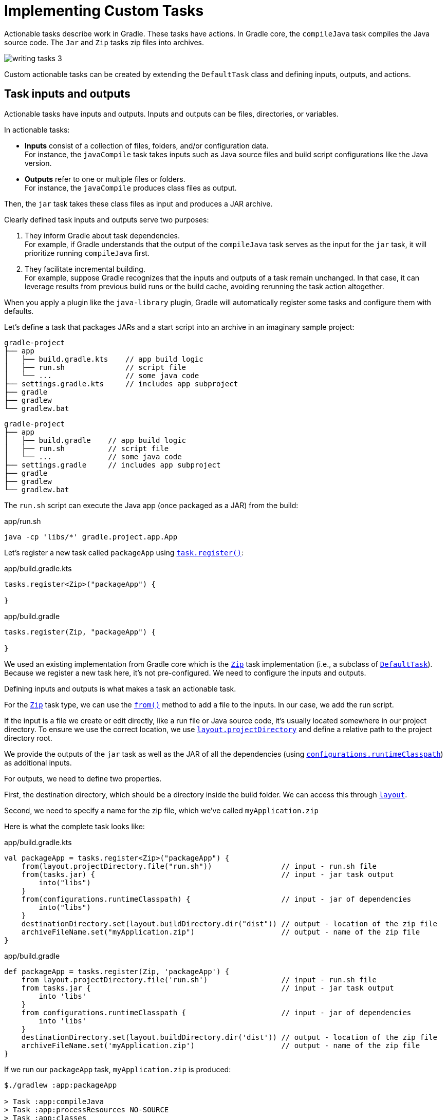 // Copyright (C) 2023 Gradle, Inc.
//
// Licensed under the Creative Commons Attribution-Noncommercial-ShareAlike 4.0 International License.;
// you may not use this file except in compliance with the License.
// You may obtain a copy of the License at
//
//      https://creativecommons.org/licenses/by-nc-sa/4.0/
//
// Unless required by applicable law or agreed to in writing, software
// distributed under the License is distributed on an "AS IS" BASIS,
// WITHOUT WARRANTIES OR CONDITIONS OF ANY KIND, either express or implied.
// See the License for the specific language governing permissions and
// limitations under the License.

[[implementing_custom_tasks]]
= Implementing Custom Tasks

Actionable tasks describe work in Gradle.
These tasks have actions.
In Gradle core, the `compileJava` task compiles the Java source code.
The `Jar` and `Zip` tasks zip files into archives.

image::writing-tasks-3.png[]

Custom actionable tasks can be created by extending the `DefaultTask` class and defining inputs, outputs, and actions.

[[sec:task_groups]]
== Task inputs and outputs

Actionable tasks have inputs and outputs.
Inputs and outputs can be files, directories, or variables.

In actionable tasks:

- *Inputs* consist of a collection of files, folders, and/or configuration data. +
For instance, the `javaCompile` task takes inputs such as Java source files and build script configurations like the Java version.
- *Outputs* refer to one or multiple files or folders. +
For instance, the `javaCompile` produces class files as output.

Then, the `jar` task takes these class files as input and produces a JAR archive.

Clearly defined task inputs and outputs serve two purposes:

1. They inform Gradle about task dependencies. +
For example, if Gradle understands that the output of the `compileJava` task serves as the input for the `jar` task, it will prioritize running `compileJava` first.
2. They facilitate incremental building. +
For example, suppose Gradle recognizes that the inputs and outputs of a task remain unchanged. In that case, it can leverage results from previous build runs or the build cache, avoiding rerunning the task action altogether.

When you apply a plugin like the `java-library` plugin, Gradle will automatically register some tasks and configure them with defaults.

Let's define a task that packages JARs and a start script into an archive in an imaginary sample project:

====
[.multi-language-sample]
=====
[source,kotlin]
----
gradle-project
├── app
│   ├── build.gradle.kts    // app build logic
│   ├── run.sh              // script file
│   └── ...                 // some java code
├── settings.gradle.kts     // includes app subproject
├── gradle
├── gradlew
└── gradlew.bat
----
=====
[.multi-language-sample]
=====
[source,groovy]
----
gradle-project
├── app
│   ├── build.gradle    // app build logic
│   ├── run.sh          // script file
│   └── ...             // some java code
├── settings.gradle     // includes app subproject
├── gradle
├── gradlew
└── gradlew.bat
----
=====
====

The `run.sh` script can execute the Java app (once packaged as a JAR) from the build:

.app/run.sh
[source,bash]
----
java -cp 'libs/*' gradle.project.app.App
----

Let's register a new task called `packageApp` using link:{javadocPath}/org/gradle/api/tasks/TaskContainer.html#register-java.lang.String-java.lang.Class-[`task.register()`]:

====
[.multi-language-sample]
=====
.app/build.gradle.kts
[source,kotlin]
----
tasks.register<Zip>("packageApp") {

}
----
=====
[.multi-language-sample]
=====
.app/build.gradle
[source,groovy]
----
tasks.register(Zip, "packageApp") {

}
----
=====
====

We used an existing implementation from Gradle core which is the link:{javadocPath}/org/gradle/api/tasks/bundling/Zip.html[`Zip`] task implementation (i.e., a subclass of link:{javadocPath}/org/gradle/api/DefaultTask.html[`DefaultTask`]).
Because we register a new task here, it's not pre-configured.
We need to configure the inputs and outputs.

Defining inputs and outputs is what makes a task an actionable task.

For the link:{javadocPath}/org/gradle/api/tasks/bundling/Zip.html[`Zip`] task type, we can use the link:{javadocPath}/org/gradle/api/tasks/AbstractCopyTask.html#from-java.lang.Object...-[`from()`] method to add a file to the inputs.
In our case, we add the run script.

If the input is a file we create or edit directly, like a run file or Java source code, it's usually located somewhere in our project directory.
To ensure we use the correct location, we use link:{javadocPath}/org/gradle/api/file/ProjectLayout.html#getProjectDirectory--[`layout.projectDirectory`] and define a relative path to the project directory root.

We provide the outputs of the `jar` task as well as the JAR of all the dependencies (using link:{javadocPath}/org/gradle/api/Project.html#getConfigurations--[`configurations`]link:{javadocPath}/org/gradle/api/tasks/SourceSet.html#getRuntimeClasspath--[`.runtimeClasspath`]) as additional inputs.

For outputs, we need to define two properties.

First, the destination directory, which should be a directory inside the build folder.
We can access this through link:{javadocPath}/org/gradle/api/file/ProjectLayout.html[`layout`].

Second, we need to specify a name for the zip file, which we've called `myApplication.zip`

Here is what the complete task looks like:

====
[.multi-language-sample]
=====
.app/build.gradle.kts
[source,kotlin]
----
val packageApp = tasks.register<Zip>("packageApp") {
    from(layout.projectDirectory.file("run.sh"))                // input - run.sh file
    from(tasks.jar) {                                           // input - jar task output
        into("libs")
    }
    from(configurations.runtimeClasspath) {                     // input - jar of dependencies
        into("libs")
    }
    destinationDirectory.set(layout.buildDirectory.dir("dist")) // output - location of the zip file
    archiveFileName.set("myApplication.zip")                    // output - name of the zip file
}
----
=====
[.multi-language-sample]
=====
.app/build.gradle
[source,groovy]
----
def packageApp = tasks.register(Zip, 'packageApp') {
    from layout.projectDirectory.file('run.sh')                 // input - run.sh file
    from tasks.jar {                                            // input - jar task output
        into 'libs'
    }
    from configurations.runtimeClasspath {                      // input - jar of dependencies
        into 'libs'
    }
    destinationDirectory.set(layout.buildDirectory.dir('dist')) // output - location of the zip file
    archiveFileName.set('myApplication.zip')                    // output - name of the zip file
}
----
=====
====

If we run our `packageApp` task, `myApplication.zip` is produced:

[source,text]
----
$./gradlew :app:packageApp

> Task :app:compileJava
> Task :app:processResources NO-SOURCE
> Task :app:classes
> Task :app:jar
> Task :app:packageApp

BUILD SUCCESSFUL in 1s
3 actionable tasks: 3 executed
----

Gradle executed a number of tasks it required to build the JAR file, which included the compilation of the code of the `app` project and the compilation of code dependencies.

Looking at the newly created ZIP file, we can see that it contains everything needed to run the Java application:

[source,bash]
----
> unzip -l ./app/build/dist/myApplication.zip

Archive:  ./app/build/dist/myApplication.zip
  Length      Date    Time    Name
---------  ---------- -----   ----
       42  01-31-2024 14:16   run.sh
        0  01-31-2024 14:22   libs/
      847  01-31-2024 14:22   libs/app.jar
  3041591  01-29-2024 14:20   libs/guava-32.1.2-jre.jar
     4617  01-29-2024 14:15   libs/failureaccess-1.0.1.jar
     2199  01-29-2024 14:15   libs/listenablefuture-9999.0-empty-to-avoid-conflict-with-guava.jar
    19936  01-29-2024 14:15   libs/jsr305-3.0.2.jar
   223979  01-31-2024 14:16   libs/checker-qual-3.33.0.jar
    16017  01-31-2024 14:16   libs/error_prone_annotations-2.18.0.jar
---------                     -------
  3309228                     9 files
----

Actionable tasks should be wired to lifecycle tasks so that a developer only needs to run lifecycle tasks.

So far, we called our new task directly.
Let's wire it to a lifecycle task.

The following is added to the build script so that the `packageApp` actionable task is wired to the `build` lifecycle task using link:{javadocPath}/org/gradle/api/DefaultTask.html#dependsOn-java.lang.Object...-[`dependsOn()`]:

====
[.multi-language-sample]
=====
.app/build.gradle.kts
[source,kotlin]
----
tasks.build {
    dependsOn(packageApp)
}
----
=====
[.multi-language-sample]
=====
.app/build.gradle
[source,groovy]
----
tasks.build {
    dependsOn(packageApp)
}
----
=====
====

We see that running `:build` also runs `:packageApp`:

[source,text]
----
$ ./gradlew :app:build

> Task :app:compileJava UP-TO-DATE
> Task :app:processResources NO-SOURCE
> Task :app:classes UP-TO-DATE
> Task :app:jar UP-TO-DATE
> Task :app:startScripts
> Task :app:distTar
> Task :app:distZip
> Task :app:assemble
> Task :app:compileTestJava
> Task :app:processTestResources NO-SOURCE
> Task :app:testClasses
> Task :app:test
> Task :app:check
> Task :app:packageApp
> Task :app:build

BUILD SUCCESSFUL in 1s
8 actionable tasks: 6 executed, 2 up-to-date
----

You could define your own lifecycle task if needed.

== Task implementation by extending `DefaultTask`

To address more individual needs, and if no existing plugins provide the build functionality you need, you can create your own task implementation.

Implementing a class means creating a custom class (i.e., _type_), which is done by subclassing link:{javadocPath}/org/gradle/api/DefaultTask.html[`DefaultTask`]

Let's start with an example built by Gradle `init` for a simple Java application with the source code in the `app` subproject and the common build logic in `buildSrc`:

====
[.multi-language-sample]
=====
[source,kotlin]
----
gradle-project
├── app
│   ├── build.gradle.kts
│   └── src                 // some java code
│       └── ...
├── buildSrc
│   ├── build.gradle.kts
│   ├── settings.gradle.kts
│   └── src                 // common build logic
│       └── ...
├── settings.gradle.kts
├── gradle
├── gradlew
└── gradlew.bat
----
=====
[.multi-language-sample]
=====
[source,groovy]
----
gradle-project
├── app
│   ├── build.gradle
│   └── src             // some java code
│       └── ...
├── buildSrc
│   ├── build.gradle
│   ├── settings.gradle
│   └── src             // common build logic
│       └── ...
├── settings.gradle
├── gradle
├── gradlew
└── gradlew.bat
----
=====
====

We create a class called `GenerateReportTask` in `./buildSrc/src/main/kotlin/GenerateReportTask.kt` or `./buildSrc/src/main/groovy/GenerateReportTask.groovy`.

To let Gradle know that we are implementing a task, we extend the `DefaultTask` class that comes with Gradle.
It's also beneficial to make our task class `abstract` because Gradle will handle many things automatically:

====
[.multi-language-sample]
=====
.buildSrc/src/main/kotlin/GenerateReportTask.kt
[source,kotlin]
----
import org.gradle.api.DefaultTask

public abstract class GenerateReportTask : DefaultTask() {

}
----
=====
[.multi-language-sample]
=====
.buildSrc/src/main/groovy/GenerateReportTask.groovy
[source,groovy]
----
import org.gradle.api.DefaultTask

public abstract class GenerateReportTask extends DefaultTask {

}
----
=====
====

Next, we define the inputs and outputs using properties and annotations.
In this context, properties in Gradle act as references to the actual values behind them, allowing Gradle to track inputs and outputs between tasks.

For the input of our task, we use a `DirectoryProperty` from Gradle.
We annotate it with `@InputDirectory` to indicate that it is an input to the task:

====
[.multi-language-sample]
=====
.buildSrc/src/main/kotlin/GenerateReportTask.kt
[source,kotlin]
----
import org.gradle.api.DefaultTask
import org.gradle.api.tasks.InputDirectory

public abstract class GenerateReportTask : DefaultTask() {

    @get:InputDirectory
    lateinit var sourceDirectory: File

}
----
=====
[.multi-language-sample]
=====
.buildSrc/src/main/groovy/GenerateReportTask.groovy
[source,groovy]
----
import org.gradle.api.DefaultTask
import org.gradle.api.tasks.InputDirectory

public abstract class GenerateReportTask extends DefaultTask {

    @InputDirectory
    File sourceDirectory

}
----
=====
====

Similarly, for the output, we use a `RegularFileProperty` and annotate it with `@OutputFile`.

====
[.multi-language-sample]
=====
.buildSrc/src/main/kotlin/GenerateReportTask.kt
[source,kotlin]
----
import org.gradle.api.DefaultTask
import org.gradle.api.tasks.InputDirectory
import org.gradle.api.tasks.OutputFile

public abstract class GenerateReportTask : DefaultTask() {

    @get:InputDirectory
    lateinit var sourceDirectory: File

    @get:OutputFile
    lateinit var reportFile: File

}
----
=====
[.multi-language-sample]
=====
.buildSrc/src/main/groovy/GenerateReportTask.groovy
[source,groovy]
----
import org.gradle.api.DefaultTask
import org.gradle.api.tasks.InputDirectory
import org.gradle.api.tasks.OutputFile

public abstract class GenerateReportTask extends DefaultTask {

    @InputDirectory
    File sourceDirectory

    @OutputFile
    File reportFile

}
----
=====
====

With inputs and outputs defined, the only thing that remains is the actual task action, which is implemented in a method annotated with `@TaskAction`.
Inside this method, we write code accessing inputs and outputs using Gradle-specific APIs:

====
[.multi-language-sample]
=====
.buildSrc/src/main/kotlin/GenerateReportTask.kt
[source,kotlin]
----
import org.gradle.api.DefaultTask
import org.gradle.api.tasks.InputDirectory
import org.gradle.api.tasks.OutputFile
import org.gradle.api.tasks.TaskAction

public abstract class GenerateReportTask : DefaultTask() {

    @get:InputDirectory
    lateinit var sourceDirectory: File

    @get:OutputFile
    lateinit var reportFile: File

    @TaskAction
    fun generateReport() {
        val fileCount = sourceDirectory.listFiles().count { it.isFile }
        val directoryCount = sourceDirectory.listFiles().count { it.isDirectory }

        val reportContent = """
            |Report for directory: ${sourceDirectory.absolutePath}
            |------------------------------
            |Number of files: $fileCount
            |Number of subdirectories: $directoryCount
        """.trimMargin()

        reportFile.writeText(reportContent)
        println("Report generated at: ${reportFile.absolutePath}")
    }
}
----
=====
[.multi-language-sample]
=====
.buildSrc/src/main/groovy/GenerateReportTask.groovy
[source,groovy]
----
import org.gradle.api.DefaultTask
import org.gradle.api.tasks.InputDirectory
import org.gradle.api.tasks.OutputFile
import org.gradle.api.tasks.TaskAction

public abstract class GenerateReportTask extends DefaultTask {

    @InputDirectory
    File sourceDirectory

    @OutputFile
    File reportFile

    @TaskAction
    void generateReport() {
        def fileCount = sourceDirectory.listFiles().count { it.isFile() }
        def directoryCount = sourceDirectory.listFiles().count { it.isDirectory() }

        def reportContent = """
            Report for directory: ${sourceDirectory.absolutePath}
            ------------------------------
            Number of files: $fileCount
            Number of subdirectories: $directoryCount
        """.trim()

        reportFile.text = reportContent
        println("Report generated at: ${reportFile.absolutePath}")
    }
}
----
=====
====

The task action generates a report of the files in the `sourceDirectory`.

In the application build file, we register a task of type `GenerateReportTask` using `task.register()` and name it `generateReport`.
At the same time, we configure the inputs and outputs of the task:

====
[.multi-language-sample]
=====
.app/build.gradle.kts
[source,kotlin]
----
tasks.register<GenerateReportTask>("generateReport") {
    sourceDirectory = file("src/main")
    reportFile = file("${layout.buildDirectory}/reports/directoryReport.txt")
}

tasks.build {
    dependsOn("generateReport")
}
----
=====
[.multi-language-sample]
=====
.app/build.gradle
[source,groovy]
----
import org.gradle.api.tasks.Copy

tasks.register(GenerateReportTask, "generateReport") {
    sourceDirectory = file("src/main")
    reportFile = file("${layout.buildDirectory}/reports/directoryReport.txt")
}

tasks.build.dependsOn("generateReport")
----
=====
====

The `generateReport` task is wired to the `build` task.

By running the build, we observe that our start script generation task is executed, and it's `UP-TO-DATE` in subsequent builds.
Gradle's incremental building and caching mechanisms work seamlessly with custom tasks:

[source,text]
----
./gradlew :app:build
----

[source, text]
----
> Task :buildSrc:checkKotlinGradlePluginConfigurationErrors
> Task :buildSrc:compileKotlin UP-TO-DATE
> Task :buildSrc:compileJava NO-SOURCE
> Task :buildSrc:compileGroovy NO-SOURCE
> Task :buildSrc:pluginDescriptors UP-TO-DATE
> Task :buildSrc:processResources NO-SOURCE
> Task :buildSrc:classes UP-TO-DATE
> Task :buildSrc:jar UP-TO-DATE
> Task :app:compileJava UP-TO-DATE
> Task :app:processResources NO-SOURCE
> Task :app:classes UP-TO-DATE
> Task :app:jar UP-TO-DATE
> Task :app:startScripts UP-TO-DATE
> Task :app:distTar UP-TO-DATE
> Task :app:distZip UP-TO-DATE
> Task :app:assemble UP-TO-DATE
> Task :app:compileTestJava UP-TO-DATE
> Task :app:processTestResources NO-SOURCE
> Task :app:testClasses UP-TO-DATE
> Task :app:test UP-TO-DATE
> Task :app:check UP-TO-DATE

> Task :app:generateReport
Report generated at: ./app/build/reports/directoryReport.txt

> Task :app:packageApp
> Task :app:build

BUILD SUCCESSFUL in 1s
13 actionable tasks: 10 executed, 3 up-to-date
----

== Task actions

A task action is the code that implements what a task is doing, as demonstrated in the previous section.
For example, the `javaCompile` task action calls the Java compiler to transform source code into byte code.

It is possible to dynamically modify task actions for tasks that are already registered.
This is helpful for testing, patching, or modifying core build logic.

Let's look at an example of a simple Gradle build with one `app` subproject that makes up a Java application – containing one Java class and using Gradle's `application` plugin.
The project has common build logic in the `buildSrc` folder where `my-convention-plugin` resides:

====
[.multi-language-sample]
=====
.app/build.gradle.kts
[source,kotlin]
----
plugins {
    id("my-convention-plugin")
}

version = "1.0"

application {
    mainClass = "org.example.app.App"
}
----
=====
[.multi-language-sample]
=====
.app/build.gradle
[source,groovy]
----
plugins {
    id 'my-convention-plugin'
}

version = '1.0'

application {
    mainClass = 'org.example.app.App'
}
----
=====
====

We define a task called `printVersion` in the build file of the `app`:

====
[.multi-language-sample]
=====
.buildSrc/src/main/kotlin/PrintVersion.kt
[source,kotlin]
----
import org.gradle.api.DefaultTask
import org.gradle.api.provider.Property
import org.gradle.api.tasks.Input
import org.gradle.api.tasks.TaskAction

abstract class PrintVersion : DefaultTask() {

    // Configuration code
    @get:Input
    abstract val version: Property<String>

    // Execution code
    @TaskAction
    fun print() {
        println("Version: ${version.get()}")
    }
}
----
=====
[.multi-language-sample]
=====
.buildSrc/src/main/groovy/PrintVersion.groovy
[source,groovy]
----
import org.gradle.api.DefaultTask
import org.gradle.api.provider.Property
import org.gradle.api.tasks.Input
import org.gradle.api.tasks.TaskAction

abstract class PrintVersion extends DefaultTask {

    // Configuration code
    @Input
    abstract Property<String> getVersion()

    // Execution code
    @TaskAction
    void printVersion() {
        println("Version: ${getVersion().get()}")
    }
}
----
=====
====

This task does one simple thing: it prints out the version of the project to the command line.

The class extends `DefaultTask` and it has one `@Input`, which is of type `Property<String>`.
It has one method that is annotated with `@TaskAction`, which prints out the version.

Note that the task implementation clearly distinguishes between "Configuration code" and "Execution code".

The configuration code is executed during Gradle's configuration phase.
It builds up a model of the project in memory so that Gradle knows what it needs to do for a certain build invocation.
Everything around the task actions, like the input or output properties, is part of this configuration code.

The code inside the task action method is the execution code that does the actual work.
It accesses the inputs and outputs to do some work if the task is part of the task graph and if it can't be skipped because it's UP-TO-DATE or it's taken FROM-CACHE.

Once a task implementation is complete, it can be used in a build setup.
In our convention plugin, `my-convention-plugin`, we can register a new task that uses the new task implementation:

====
[.multi-language-sample]
=====
.app/build.gradle.kts
[source,kotlin]
----
tasks.register<PrintVersion>("printVersion") {

    // Configuration code
    version = project.version as String
}
----
=====
[.multi-language-sample]
=====
.app/build.gradle
[source,groovy]
----
tasks.register(PrintVersion, "printVersion") {

    // Configuration code
    version = project.version.toString()
}
----
=====
====

Inside the configuration block for the task, we can write configuration phase code which modifies the values of input and output properties of the task.
The task action is not referred to here in any way.

It is possible to write simple tasks like this one in a more compact way and directly in the build script without creating a separate class for the task.

Let's register another task and call it `printVersionDynamic`.

This time, we do not define a type for the task, which means the task will be of the general type `DefaultTask`.
This general type does not define any task actions, meaning it does not have methods annotated with `@TaskAction`.
This type is useful for defining 'lifecycle tasks':

====
[.multi-language-sample]
=====
.app/build.gradle.kts
[source,kotlin]
----
tasks.register("printVersionDynamic") {

}
----
=====
[.multi-language-sample]
=====
.app/build.gradle
[source,groovy]
----
tasks.register("printVersionDynamic") {

}
----
=====
====

However, the default task type can also be used to define tasks with custom actions dynamically, without additional classes.
This is done by using the `doFirst{}` or `doLast{}` construct.
Similar to defining a method and annotating this `@TaskAction`, this adds an action to a task.

The methods are called `doFirst{}` and `doLast{}` because the task can have multiple actions.
If the task already has an action defined, you can use this distinction to decide if your additional action should run before or after the existing actions:

====
[.multi-language-sample]
=====
.app/build.gradle.kts
[source,kotlin]
----
tasks.register("printVersionDynamic") {
    doFirst {
        // Task action = Execution code
        // Run before exiting actions
    }
    doLast {
        // Task action = Execution code
        // Run after existing actions
    }
}
----
=====
[.multi-language-sample]
=====
.app/build.gradle
[source,groovy]
----
tasks.register("printVersionDynamic") {
    doFirst {
        // Task action = Execution code
        // Run before exiting actions
    }
    doLast {
        // Task action = Execution code
        // Run after existing actions
    }
}
----
=====
====

If you only have one action, which is the case here because we start with an empty task, we typically use the `doLast{}` method.

In the task, we first declare the version we want to print as an input dynamically.
Instead of declaring a property and annotating it with `@Input`, we use the general inputs properties that all tasks have.
Then, we add the action code, a `println()` statement, inside the `doLast{}` method:

====
[.multi-language-sample]
=====
.app/build.gradle.kts
[source,kotlin]
----
tasks.register("printVersionDynamic") {
    inputs.property("version", project.version.toString())
    doLast {
        println("Version: ${inputs.properties["version"]}")
    }
}
----
=====
[.multi-language-sample]
=====
.app/build.gradle
[source,groovy]
----
tasks.register("printVersionDynamic") {
    inputs.property("version", project.version)
    doLast {
        println("Version: ${inputs.properties["version"]}")
    }
}
----
=====
====

We saw two alternative approaches to implementing a custom task in Gradle.

The dynamic setup makes it more compact.
However, it's easy to mix configuration and execution time states when writing dynamic tasks.
You can also see that 'inputs' are untyped in dynamic tasks, which can lead to issues.
When you implement your custom task as a class, you can clearly define the inputs as properties with a dedicated type.

Dynamic modification of task actions can provide value for tasks that are already registered, but which you need to modify for some reason.

Let's take the `compileJava` task as an example.

Once the task is registered, you can't remove it.
You could, instead, clear its actions:

====
[.multi-language-sample]
=====
.app/build.gradle.kts
[source,kotlin]
----
tasks.compileJava {
    // Clear existing actions
    actions.clear()

    // Add a new action
    doLast {
        println("Custom action: Compiling Java classes...")
    }
}
----
=====
[.multi-language-sample]
=====
.app/build.gradle
[source,groovy]
----
tasks.compileJava {
    // Clear existing actions
    actions.clear()

    // Add a new action
    doLast {
        println("Custom action: Compiling Java classes...")
    }
}
----
=====
====

It's also difficult, and in certain cases impossible, to remove certain task dependencies that have been set up already by the plugins you are using.
You could, instead, modify its behavior:

====
[.multi-language-sample]
=====
.app/build.gradle.kts
[source,kotlin]
----
tasks.compileJava {
    // Modify the task behavior
    doLast {
        val outputDir = File("$buildDir/compiledClasses")
        outputDir.mkdirs()

        val compiledFiles = sourceSets["main"].output.files
        compiledFiles.forEach { compiledFile ->
            val destinationFile = File(outputDir, compiledFile.name)
            compiledFile.copyTo(destinationFile, true)
        }

        println("Java compilation completed. Compiled classes copied to: ${outputDir.absolutePath}")
    }
}
----
=====
[.multi-language-sample]
=====
.app/build.gradle
[source,groovy]
----
tasks.compileJava {
    // Modify the task behavior
    doLast {
        def outputDir = file("$buildDir/compiledClasses")
        outputDir.mkdirs()

        def compiledFiles = sourceSets["main"].output.files
        compiledFiles.each { compiledFile ->
            def destinationFile = new File(outputDir, compiledFile.name)
            compiledFile.copyTo(destinationFile)
        }

        println("Java compilation completed. Compiled classes copied to: ${outputDir.absolutePath}")
    }
}
----
=====
====
